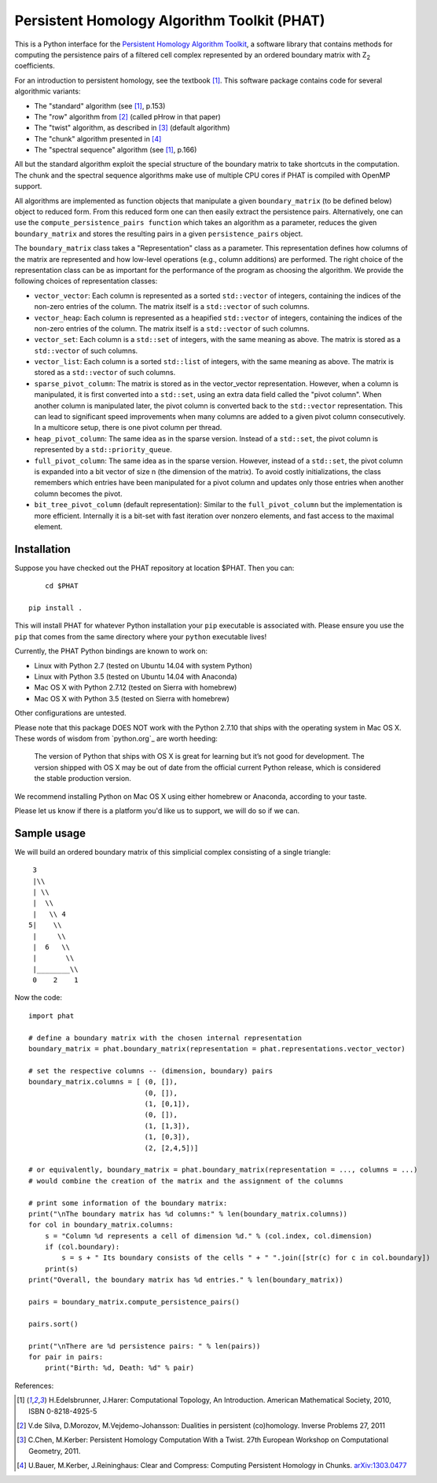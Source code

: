Persistent Homology Algorithm Toolkit (PHAT)
============================================

This is a Python interface for the `Persistent Homology Algorithm Toolkit`_, a software library
that contains methods for computing the persistence pairs of a 
filtered cell complex represented by an ordered boundary matrix with Z\ :sub:`2` coefficients.

For an introduction to persistent homology, see the textbook [1]_. This software package
contains code for several algorithmic variants:

* The "standard" algorithm (see [1]_, p.153)
* The "row" algorithm from [2]_ (called pHrow in that paper)
* The "twist" algorithm, as described in [3]_ (default algorithm)
* The "chunk" algorithm presented in [4]_ 
* The "spectral sequence" algorithm (see [1]_, p.166)

All but the standard algorithm exploit the special structure of the boundary matrix
to take shortcuts in the computation. The chunk and the spectral sequence algorithms
make use of multiple CPU cores if PHAT is compiled with OpenMP support.

All algorithms are implemented as function objects that manipulate a given 
``boundary_matrix`` (to be defined below) object to reduced form. 
From this reduced form one can then easily extract the persistence pairs. 
Alternatively, one can use the ``compute_persistence_pairs function`` which takes an 
algorithm as a parameter, reduces the given ``boundary_matrix`` and stores the 
resulting pairs in a given ``persistence_pairs`` object.

The ``boundary_matrix`` class takes a "Representation" class as a parameter. 
This representation defines how columns of the matrix are represented and how 
low-level operations (e.g., column additions) are performed. The right choice of the 
representation class can be as important for the performance of the program as choosing
the algorithm. We provide the following choices of representation classes:

* ``vector_vector``: Each column is represented as a sorted ``std::vector`` of integers, containing the indices of the non-zero entries of the column. The matrix itself is a ``std::vector`` of such columns.
* ``vector_heap``: Each column is represented as a heapified ``std::vector`` of integers, containing the indices of the non-zero entries of the column. The matrix itself is a ``std::vector`` of such columns.
* ``vector_set``: Each column is a ``std::set`` of integers, with the same meaning as above. The matrix is stored as a ``std::vector`` of such columns.
* ``vector_list``: Each column is a sorted ``std::list`` of integers, with the same meaning as above. The matrix is stored as a ``std::vector`` of such columns.
* ``sparse_pivot_column``: The matrix is stored as in the vector_vector representation. However, when a column is manipulated, it is first  converted into a ``std::set``, using an extra data field called the "pivot column".  When another column is manipulated later, the pivot column is converted back to  the ``std::vector`` representation. This can lead to significant speed improvements when many columns  are added to a given pivot column consecutively. In a multicore setup, there is one pivot column per thread.
* ``heap_pivot_column``: The same idea as in the sparse version. Instead of a ``std::set``, the pivot column is represented by a ``std::priority_queue``. 
* ``full_pivot_column``: The same idea as in the sparse version. However, instead of a ``std::set``, the pivot column is expanded into a bit vector of size n (the dimension of the matrix). To avoid costly initializations, the class remembers which entries have been manipulated for a pivot column and updates only those entries when another column becomes the pivot.
* ``bit_tree_pivot_column`` (default representation): Similar to the ``full_pivot_column`` but the implementation is more efficient. Internally it is a bit-set with fast iteration over nonzero elements, and fast access to the maximal element. 

Installation
------------

Suppose you have checked out the PHAT repository at location $PHAT. Then you can::

	cd $PHAT

    pip install .

This will install PHAT for whatever Python installation your ``pip`` executable is associated with.
Please ensure you use the ``pip`` that comes from the same directory where your ``python`` executable lives!

Currently, the PHAT Python bindings are known to work on:

* Linux with Python 2.7 (tested on Ubuntu 14.04 with system Python)
* Linux with Python 3.5 (tested on Ubuntu 14.04 with Anaconda)
* Mac OS X with Python 2.7.12 (tested on Sierra with homebrew)
* Mac OS X with Python 3.5 (tested on Sierra with homebrew)

Other configurations are untested.

Please note that this package DOES NOT work with the Python 2.7.10 that ships with the operating
system in Mac OS X. These words of wisdom from `python.org`_ are worth heeding:

    The version of Python that ships with OS X is great for learning but it’s not good for development.
    The version shipped with OS X may be out of date from the official current Python release,
    which is considered the stable production version.

We recommend installing Python on Mac OS X using either homebrew or Anaconda, according to your taste.

Please let us know if there is a platform you'd like us to support, we will do so if we can.

Sample usage
------------

We will build an ordered boundary matrix of this simplicial complex consisting of a single triangle::

     3
     |\\
     | \\
     |  \\
     |   \\ 4
    5|    \\
     |     \\
     |  6   \\
     |       \\
     |________\\
     0    2    1

Now the code::

    import phat

    # define a boundary matrix with the chosen internal representation
    boundary_matrix = phat.boundary_matrix(representation = phat.representations.vector_vector)

    # set the respective columns -- (dimension, boundary) pairs
    boundary_matrix.columns = [ (0, []),
                                (0, []),
                                (1, [0,1]),
                                (0, []),
                                (1, [1,3]),
                                (1, [0,3]),
                                (2, [2,4,5])]

    # or equivalently, boundary_matrix = phat.boundary_matrix(representation = ..., columns = ...)
    # would combine the creation of the matrix and the assignment of the columns

    # print some information of the boundary matrix:
    print("\nThe boundary matrix has %d columns:" % len(boundary_matrix.columns))
    for col in boundary_matrix.columns:
        s = "Column %d represents a cell of dimension %d." % (col.index, col.dimension)
        if (col.boundary):
            s = s + " Its boundary consists of the cells " + " ".join([str(c) for c in col.boundary])
        print(s)
    print("Overall, the boundary matrix has %d entries." % len(boundary_matrix))

    pairs = boundary_matrix.compute_persistence_pairs()

    pairs.sort()

    print("\nThere are %d persistence pairs: " % len(pairs))
    for pair in pairs:
        print("Birth: %d, Death: %d" % pair)

References:

.. [1] H.Edelsbrunner, J.Harer: Computational Topology, An Introduction. American Mathematical Society, 2010, ISBN 0-8218-4925-5
.. [2] V.de Silva, D.Morozov, M.Vejdemo-Johansson: Dualities in persistent (co)homology. Inverse Problems 27, 2011
.. [3] C.Chen, M.Kerber: Persistent Homology Computation With a Twist. 27th European Workshop on Computational Geometry, 2011.
.. [4] U.Bauer, M.Kerber, J.Reininghaus: Clear and Compress: Computing Persistent Homology in Chunks. arXiv:1303.0477_
.. _arXiv:1303.0477: http://arxiv.org/pdf/1303.0477.pdf
.. _`Persistent Homology Algorithm Toolkit`: https://bitbucket.org/phat/phat-code
.. _`python.org`:http://docs.python-guide.org/en/latest/starting/install/osx/
